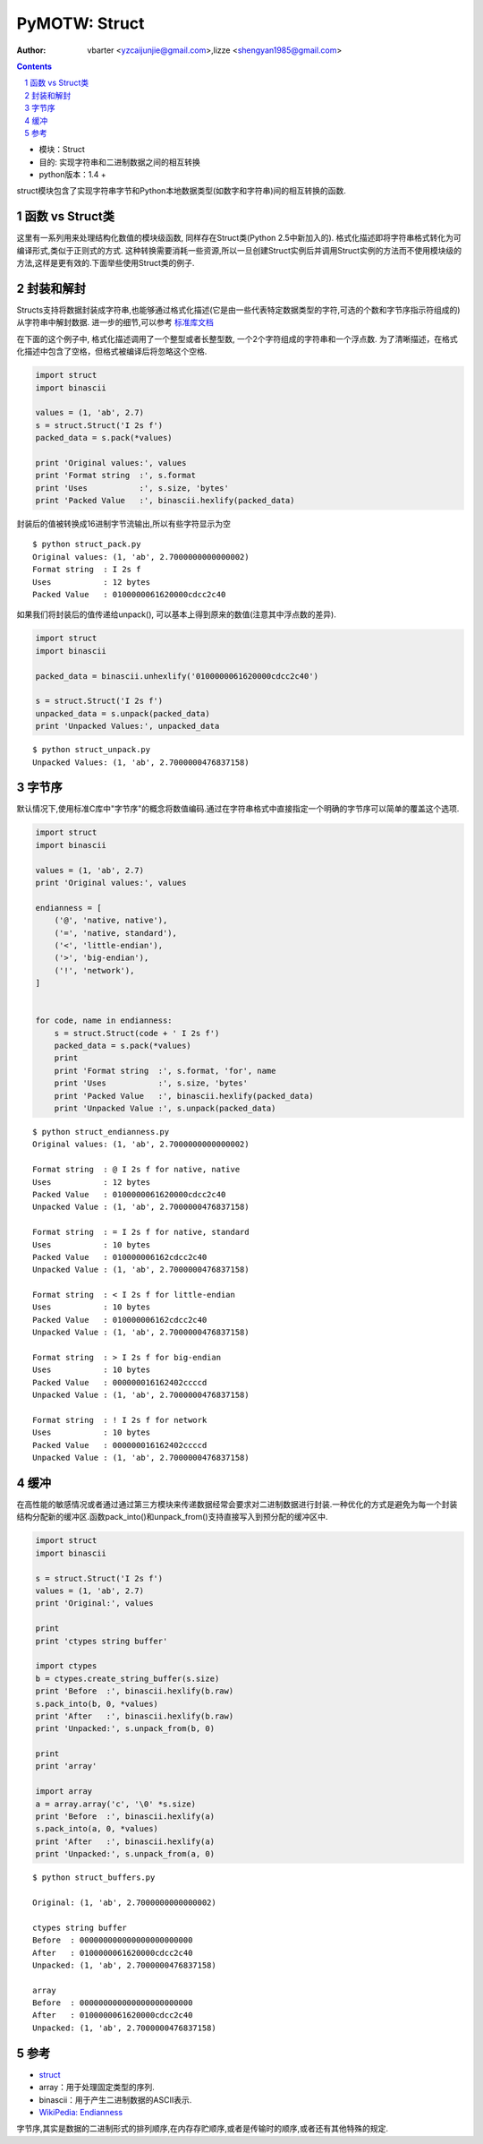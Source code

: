 PyMOTW: Struct
=================

:Author: vbarter <yzcaijunjie@gmail.com>,lizze <shengyan1985@gmail.com>

.. contents::
.. sectnum::

* 模块：Struct
* 目的: 实现字符串和二进制数据之间的相互转换
* python版本：1.4 +

struct模块包含了实现字符串字节和Python本地数据类型(如数字和字符串)间的相互转换的函数.

函数 vs Struct类
-----------------

这里有一系列用来处理结构化数值的模块级函数, 同样存在Struct类(Python 2.5中新加入的). 格式化描述即将字符串格式转化为可编译形式,类似于正则式的方式. 这种转换需要消耗一些资源,所以一旦创建Struct实例后并调用Struct实例的方法而不使用模块级的方法,这样是更有效的.下面举些使用Struct类的例子.


封装和解封
-----------

Structs支持将数据封装成字符串,也能够通过格式化描述(它是由一些代表特定数据类型的字符,可选的个数和字节序指示符组成的)从字符串中解封数据. 进一步的细节,可以参考 `标准库文档 <http://docs.python.org/library/struct.html>`_

在下面的这个例子中, 格式化描述调用了一个整型或者长整型数, 一个2个字符组成的字符串和一个浮点数. 为了清晰描述，在格式化描述中包含了空格，但格式被编译后将忽略这个空格.

.. code-block:: python

    import struct
    import binascii

    values = (1, 'ab', 2.7)
    s = struct.Struct('I 2s f')
    packed_data = s.pack(*values)

    print 'Original values:', values
    print 'Format string  :', s.format
    print 'Uses           :', s.size, 'bytes'
    print 'Packed Value   :', binascii.hexlify(packed_data)


封装后的值被转换成16进制字节流输出,所以有些字符显示为空

::

   $ python struct_pack.py
   Original values: (1, 'ab', 2.7000000000000002)
   Format string  : I 2s f
   Uses           : 12 bytes
   Packed Value   : 0100000061620000cdcc2c40

如果我们将封装后的值传递给unpack(), 可以基本上得到原来的数值(注意其中浮点数的差异).

.. code-block:: python

    import struct
    import binascii

    packed_data = binascii.unhexlify('0100000061620000cdcc2c40')

    s = struct.Struct('I 2s f')
    unpacked_data = s.unpack(packed_data)
    print 'Unpacked Values:', unpacked_data

::
   
   $ python struct_unpack.py
   Unpacked Values: (1, 'ab', 2.7000000476837158)

字节序
-------

默认情况下,使用标准C库中"字节序"的概念将数值编码.通过在字符串格式中直接指定一个明确的字节序可以简单的覆盖这个选项.

.. code-block:: python

    import struct
    import binascii

    values = (1, 'ab', 2.7)
    print 'Original values:', values

    endianness = [
        ('@', 'native, native'),
        ('=', 'native, standard'),
        ('<', 'little-endian'),
        ('>', 'big-endian'),
        ('!', 'network'),
    ]

    
    for code, name in endianness:
        s = struct.Struct(code + ' I 2s f')
        packed_data = s.pack(*values)
        print
        print 'Format string  :', s.format, 'for', name
        print 'Uses           :', s.size, 'bytes'
        print 'Packed Value   :', binascii.hexlify(packed_data)
        print 'Unpacked Value :', s.unpack(packed_data)

::

   $ python struct_endianness.py
   Original values: (1, 'ab', 2.7000000000000002)

   Format string  : @ I 2s f for native, native
   Uses           : 12 bytes
   Packed Value   : 0100000061620000cdcc2c40
   Unpacked Value : (1, 'ab', 2.7000000476837158)

   Format string  : = I 2s f for native, standard
   Uses           : 10 bytes
   Packed Value   : 010000006162cdcc2c40
   Unpacked Value : (1, 'ab', 2.7000000476837158)

   Format string  : < I 2s f for little-endian
   Uses           : 10 bytes
   Packed Value   : 010000006162cdcc2c40
   Unpacked Value : (1, 'ab', 2.7000000476837158)

   Format string  : > I 2s f for big-endian
   Uses           : 10 bytes
   Packed Value   : 000000016162402ccccd
   Unpacked Value : (1, 'ab', 2.7000000476837158)

   Format string  : ! I 2s f for network
   Uses           : 10 bytes
   Packed Value   : 000000016162402ccccd
   Unpacked Value : (1, 'ab', 2.7000000476837158)

缓冲
------

在高性能的敏感情况或者通过通过第三方模块来传递数据经常会要求对二进制数据进行封装.一种优化的方式是避免为每一个封装结构分配新的缓冲区.函数pack_into()和unpack_from()支持直接写入到预分配的缓冲区中.

.. code-block:: python

    import struct
    import binascii

    s = struct.Struct('I 2s f')
    values = (1, 'ab', 2.7)
    print 'Original:', values

    print
    print 'ctypes string buffer'

    import ctypes
    b = ctypes.create_string_buffer(s.size)
    print 'Before  :', binascii.hexlify(b.raw)
    s.pack_into(b, 0, *values)
    print 'After   :', binascii.hexlify(b.raw)
    print 'Unpacked:', s.unpack_from(b, 0)

    print
    print 'array'

    import array
    a = array.array('c', '\0' *s.size)
    print 'Before  :', binascii.hexlify(a)
    s.pack_into(a, 0, *values)
    print 'After   :', binascii.hexlify(a)
    print 'Unpacked:', s.unpack_from(a, 0)

::

   $ python struct_buffers.py

   Original: (1, 'ab', 2.7000000000000002)

   ctypes string buffer
   Before  : 000000000000000000000000
   After   : 0100000061620000cdcc2c40
   Unpacked: (1, 'ab', 2.7000000476837158)

   array
   Before  : 000000000000000000000000
   After   : 0100000061620000cdcc2c40
   Unpacked: (1, 'ab', 2.7000000476837158)

参考
-------

* `struct <http://docs.python.org/library/struct.html>`_
* array：用于处理固定类型的序列.
* binascii：用于产生二进制数据的ASCII表示.
* `WikiPedia: Endianness <http://en.wikipedia.org/wiki/Endianness>`_

字节序,其实是数据的二进制形式的排列顺序,在内存存贮顺序,或者是传输时的顺序,或者还有其他特殊的规定.

